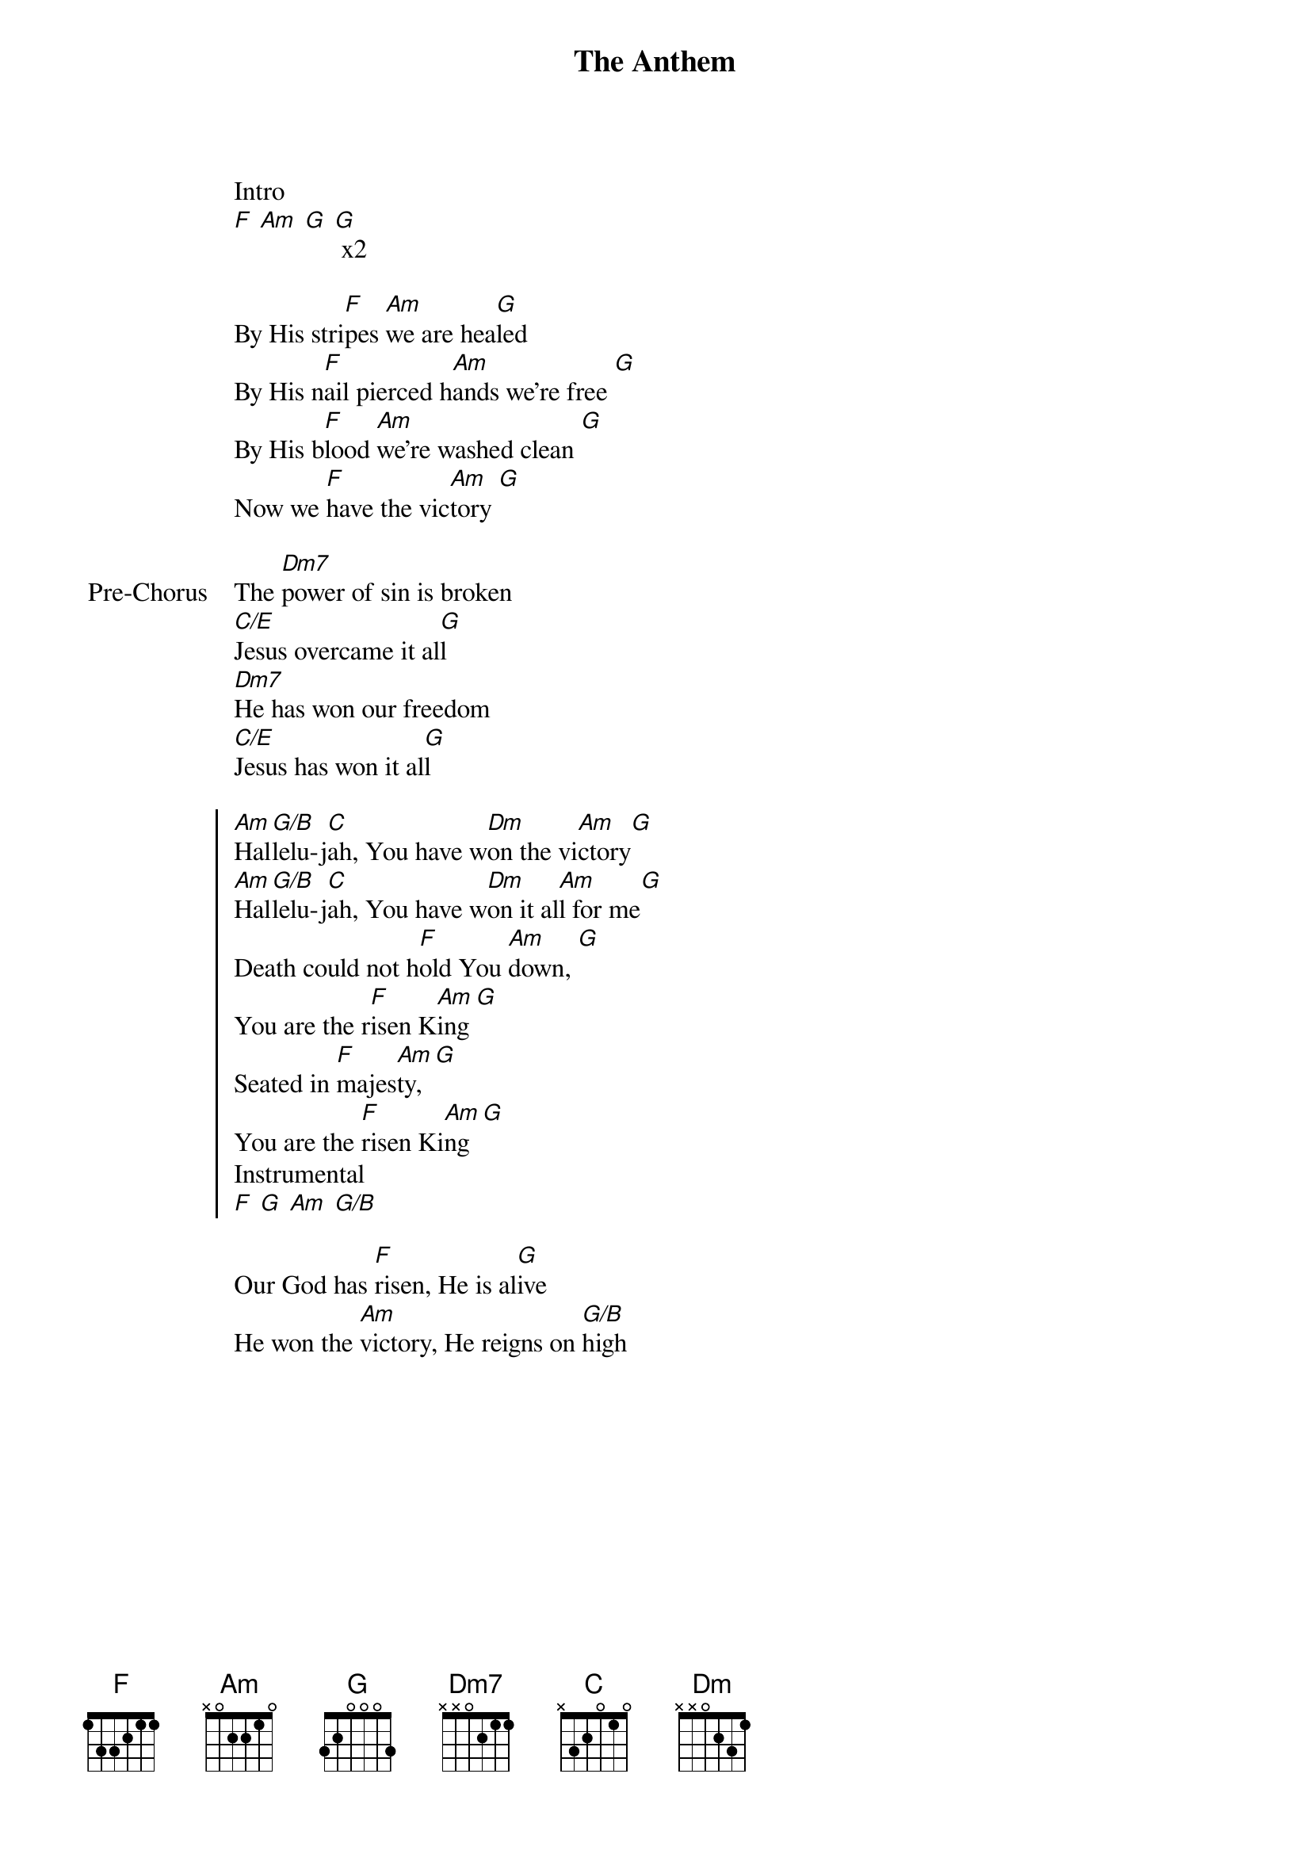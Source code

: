 {title: The Anthem}
{artist: Planetshakers, Joth Hunt}
{key: F}
{tempo: 88}

{start_of_verse}
Intro
[F] [Am] [G] [G] x2
{end_of_verse}

{start_of_verse}
By His stri[F]pes [Am]we are hea[G]led
By His n[F]ail pierced h[Am]ands we're free [G]
By His b[F]lood [Am]we're washed clean [G]
Now we [F]have the vic[Am]tory [G]
{end_of_verse}

{start_of_bridge: Pre-Chorus}
The [Dm7]power of sin is broken
[C/E]Jesus overcame it al[G]l
[Dm7]He has won our freedom
[C/E]Jesus has won it al[G]l
{end_of_bridge}

{start_of_chorus}
[Am]Hal[G/B]lelu-j[C]ah, You have w[Dm]on the vi[Am]ctory[G]
[Am]Hal[G/B]lelu-j[C]ah, You have w[Dm]on it al[Am]l for me[G]
Death could not h[F]old You [Am]down, [G]
You are the r[F]isen K[Am]ing [G]
Seated in [F]majes[Am]ty, [G]
You are the [F]risen Ki[Am]ng [G]
Instrumental
[F] [G] [Am] [G/B]
{end_of_chorus}

{start_of_bridge}
Our God has [F]risen, He is al[G]ive
He won the [Am]victory, He reigns on [G/B]high
{end_of_bridge}
